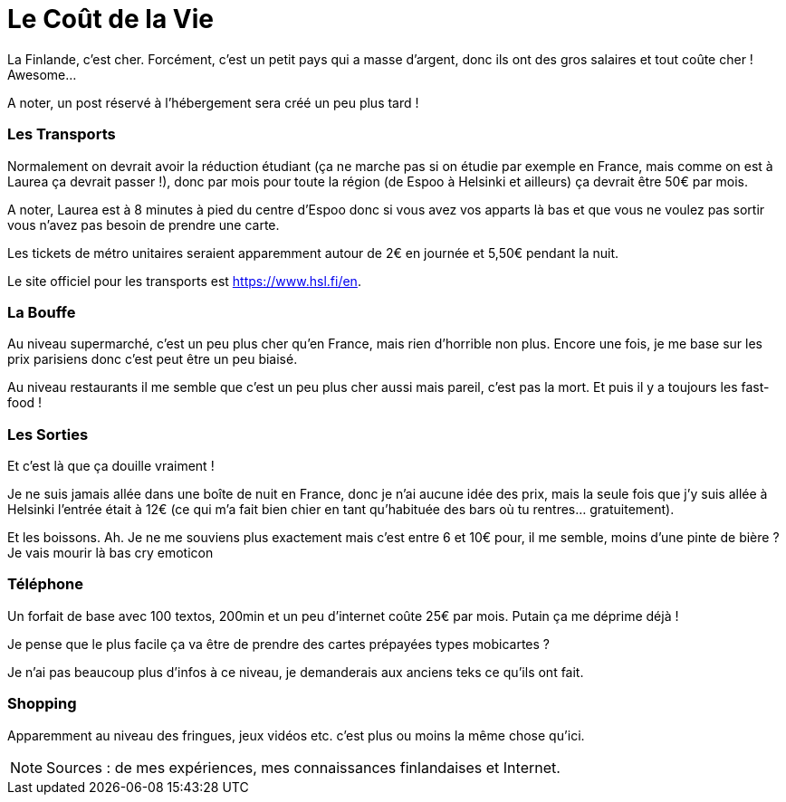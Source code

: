 = Le Coût de la Vie
:hp-tags: vie quotidienne, budget, transports, sorties, téléphone, shopping

La Finlande, c'est cher. Forcément, c'est un petit pays qui a masse d'argent, donc ils ont des gros salaires et tout coûte cher ! Awesome...

A noter, un post réservé à l'hébergement sera créé un peu plus tard !

=== Les Transports

Normalement on devrait avoir la réduction étudiant (ça ne marche pas si on étudie par exemple en France, mais comme on est à Laurea ça devrait passer !), donc par mois pour toute la région (de Espoo à Helsinki et ailleurs) ça devrait être 50€ par mois.

A noter, Laurea est à 8 minutes à pied du centre d'Espoo donc si vous avez vos apparts là bas et que vous ne voulez pas sortir vous n'avez pas besoin de prendre une carte.

Les tickets de métro unitaires seraient apparemment autour de 2€ en journée et 5,50€ pendant la nuit.

Le site officiel pour les transports est https://www.hsl.fi/en.

=== La Bouffe

Au niveau supermarché, c'est un peu plus cher qu'en France, mais rien d'horrible non plus. Encore une fois, je me base sur les prix parisiens donc c'est peut être un peu biaisé.

Au niveau restaurants il me semble que c'est un peu plus cher aussi mais pareil, c'est pas la mort. Et puis il y a toujours les fast-food !

=== Les Sorties

Et c'est là que ça douille vraiment !

Je ne suis jamais allée dans une boîte de nuit en France, donc je n'ai aucune idée des prix, mais la seule fois que j'y suis allée à Helsinki l'entrée était à 12€ (ce qui m'a fait bien chier en tant qu'habituée des bars où tu rentres... gratuitement).

Et les boissons. Ah. Je ne me souviens plus exactement mais c'est entre 6 et 10€ pour, il me semble, moins d'une pinte de bière ? Je vais mourir là bas cry emoticon

=== Téléphone

Un forfait de base avec 100 textos, 200min et un peu d'internet coûte 25€ par mois. Putain ça me déprime déjà !

Je pense que le plus facile ça va être de prendre des cartes prépayées types mobicartes ?

Je n'ai pas beaucoup plus d'infos à ce niveau, je demanderais aux anciens teks ce qu'ils ont fait.

=== Shopping

Apparemment au niveau des fringues, jeux vidéos etc. c'est plus ou moins la même chose qu'ici.


NOTE: Sources : de mes expériences, mes connaissances finlandaises et Internet.